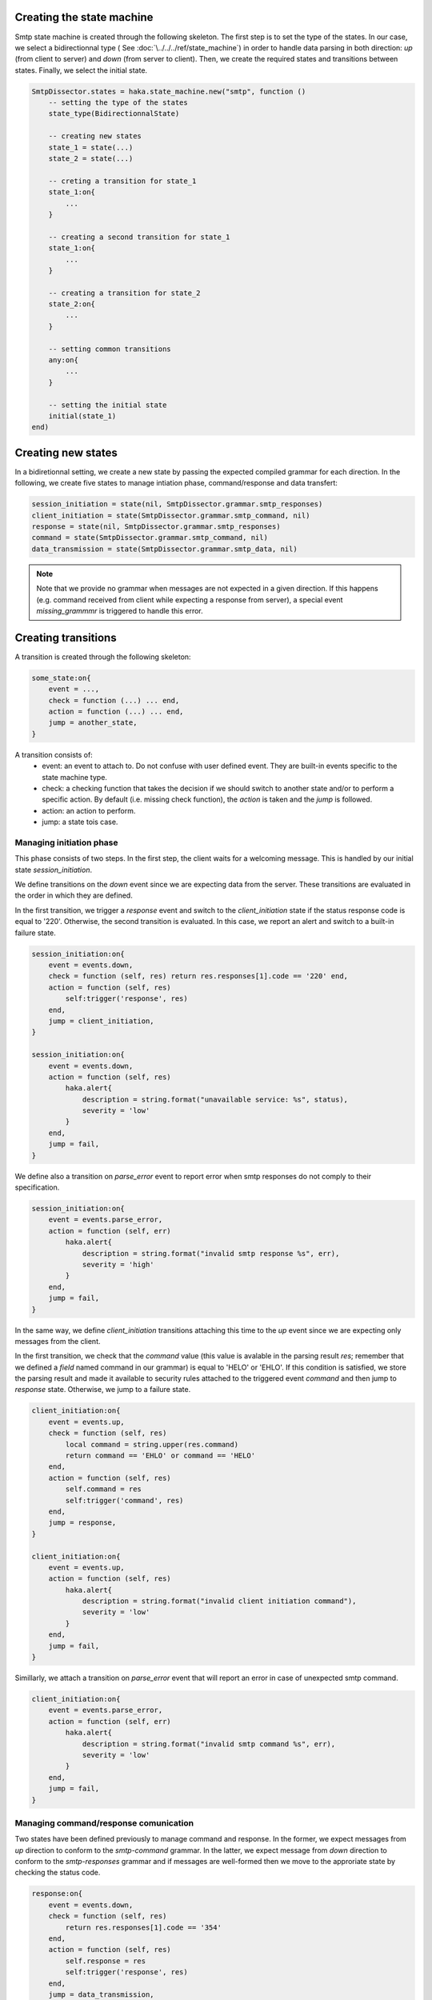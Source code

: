 .. This Source Code Form is subject to the terms of the Mozilla Public
.. License, v. 2.0. If a copy of the MPL was not distributed with this
.. file, You can obtain one at http://mozilla.org/MPL/2.0/.

Creating the state machine
^^^^^^^^^^^^^^^^^^^^^^^^^^
Smtp state machine is created through the following skeleton. The first step is
to set the type of the states. In our case, we select a bidirectionnal type (
See :doc:`\../../../ref/state_machine`) in order to handle data parsing in both
direction: `up` (from client to server) and `down` (from server to client).
Then, we create the required states and transitions between states. Finally, we
select the initial state.

.. code-block:: lua

    SmtpDissector.states = haka.state_machine.new("smtp", function ()
        -- setting the type of the states
        state_type(BidirectionnalState)

        -- creating new states
        state_1 = state(...)
        state_2 = state(...)

        -- creting a transition for state_1
        state_1:on{
            ...
        }

        -- creating a second transition for state_1
        state_1:on{
            ...
        }

        -- creating a transition for state_2
        state_2:on{
            ...
        }

        -- setting common transitions
        any:on{
            ...
        }

        -- setting the initial state
        initial(state_1)
    end)

Creating new states
^^^^^^^^^^^^^^^^^^^
In a bidiretionnal setting, we create a new state by passing the expected
compiled grammar for each direction. In the following, we create five states to
manage intiation phase, command/response and data transfert:

.. code-block:: lua

    session_initiation = state(nil, SmtpDissector.grammar.smtp_responses)
    client_initiation = state(SmtpDissector.grammar.smtp_command, nil)
    response = state(nil, SmtpDissector.grammar.smtp_responses)
    command = state(SmtpDissector.grammar.smtp_command, nil)
    data_transmission = state(SmtpDissector.grammar.smtp_data, nil)

.. note:: Note that we provide no grammar when messages are not expected in a given direction. If this happens (e.g. command received from client while expecting a response from server), a special event `missing_grammmr` is triggered to handle this error.


Creating transitions
^^^^^^^^^^^^^^^^^^^^
A transition is created through the following skeleton:

.. code-block:: lua

    some_state:on{
        event = ...,
        check = function (...) ... end,
        action = function (...) ... end,
        jump = another_state,
    }

A transition consists of:
 * event: an event to attach to. Do not confuse with user defined event. They
   are built-in events specific to the state machine type.
 * check: a checking function that takes the decision if we should switch to another state and/or to perform a specific action. By default (i.e. missing check function), the `action` is taken and the `jump` is followed.
 * action: an action to perform.
 * jump: a state tois case.

Managing initiation phase
~~~~~~~~~~~~~~~~~~~~~~~~~
This phase consists of two steps. In the first step, the client waits for a welcoming message. This is handled by our initial state `session_initiation`.

We define transitions on the `down` event since we are expecting data from the server. These transitions are evaluated in the order in which they are defined.

In the first transition, we trigger a `response` event and switch to the
`client_initiation` state if the status response code is equal to '220'.
Otherwise, the second transition is evaluated. In this case, we report an
alert and switch to a built-in failure state.

.. code-block:: lua

    session_initiation:on{
        event = events.down,
        check = function (self, res) return res.responses[1].code == '220' end,
        action = function (self, res)
            self:trigger('response', res)
        end,
        jump = client_initiation,
    }

    session_initiation:on{
        event = events.down,
        action = function (self, res)
            haka.alert{
                description = string.format("unavailable service: %s", status),
                severity = 'low'
            }
        end,
        jump = fail,
    }

We define also a transition on `parse_error` event to report error when smtp responses do not comply to their specification.

.. code-block:: lua

    session_initiation:on{
        event = events.parse_error,
        action = function (self, err)
            haka.alert{
                description = string.format("invalid smtp response %s", err),
                severity = 'high'
            }
        end,
        jump = fail,
    }

In the same way, we define `client_initiation` transitions attaching this time to the `up` event since we are expecting only messages from the client.

In the first transition, we check that the `command` value (this value is
avalable in the parsing result `res`; remember that we defined a `field` named
command in our grammar) is equal to 'HELO' or 'EHLO'. If this condition is
satisfied, we store the parsing result and made it available to security rules
attached to the triggered event `command` and then jump to `response` state.
Otherwise, we jump to a failure state.

.. code-block:: lua

    client_initiation:on{
        event = events.up,
        check = function (self, res)
            local command = string.upper(res.command)
            return command == 'EHLO' or command == 'HELO'
        end,
        action = function (self, res)
            self.command = res
            self:trigger('command', res)
        end,
        jump = response,
    }

    client_initiation:on{
        event = events.up,
        action = function (self, res)
            haka.alert{
                description = string.format("invalid client initiation command"),
                severity = 'low'
            }
        end,
        jump = fail,
    }

Simillarly, we attach a transition on `parse_error` event that will report an error in case of unexpected smtp command.

.. code-block:: lua

    client_initiation:on{
        event = events.parse_error,
        action = function (self, err)
            haka.alert{
                description = string.format("invalid smtp command %s", err),
                severity = 'low'
            }
        end,
        jump = fail,
    }

Managing command/response comunication
~~~~~~~~~~~~~~~~~~~~~~~~~~~~~~~~~~~~~~
Two states have been defined previously to manage command and response. In the former,
we expect messages from `up` direction to conform to the `smtp-command` grammar.
In the latter, we expect message from `down` direction to conform to the
`smtp-responses` grammar and if messages are well-formed then we move to the
approriate state by checking the status code.

.. code-block:: lua

    response:on{
        event = events.down,
        check = function (self, res)
            return res.responses[1].code == '354'
        end,
        action = function (self, res)
            self.response = res
            self:trigger('response', res)
        end,
        jump = data_transmission,
    }

    response:on{
        event = events.down,
        check = function (self, res)
            return res.responses[1].code == '221'
        end,
        action = function (self, res)
            self.response = res
            self:trigger('response', res)
        end,
        jump = finish,
    }

    response:on{
        event = events.down,
        action = function (self, res)
            self.response = res
            self:trigger('response', res)
        end,
        jump = command,
    }


And as usual, we move to a failure state in case of parsing errors:

.. code-block:: lua

    response:on{
        event = events.parse_error,
        action = function (self, err)
            haka.alert{
                description = string.format("invalid smtp response %s", err),
                severity = 'low'
            }
        end,
        jump = fail,
    }

.. note:: Have a look at :download:`smtp.lua<../../../../sample/smtp_dissector/smtp.lua>` to get the full code of the transitions defined on `command` state.

Managing content mail transfert
~~~~~~~~~~~~~~~~~~~~~~~~~~~~~~~~
We get here (i.e. `data_transmission` state) if server responds with a status code 354 to a DATA command.

First of all, we define a transition attached to `enter` event to build stream in order to collect mail content:

.. code-block:: lua

    data_transmission:on{
        event = events.enter,
        action = function (self)
            self.mail = haka.vbuffer_sub_stream()
        end,
    }

Next, we define two transitions on `up` event. In the former, we check end of
mail transfert (line made of a single '.' followed by a traling CRLF). If this
condition is met, then we mark that we reached the end of the stream and switch
again to the `command` state where the client can issue a new transaction mail.
In the latter, data are simply pushed on the stream.

.. code-block:: lua

    data_transmission:on{
        event = events.up,
        check = function (self, res) return res.data:asstring() == '.\r\n' end,
        action = function (self, res)
            self.mail:finish()
            self:trigger('mail_content', self.mail, nil)
            self.mail:pop()
        end,
        jump = response,
    }

    data_transmission:on{
        event = events.up,
        action = function (self, res)
            local mail_iter = self.mail:push(res.data)
            self:trigger('mail_content', self.mail, mail_iter)
            self.mail:pop()
        end,
    }

Finally, we destroy the stream while leaving the `data_transmission` state:

.. code-block:: lua

    data_transmission:on{
        event = events.leave,
        action = function (self)
            self.mail = nil
        end,
    }

Additionnaly, a transition is defined to handle parsing errors:

.. code-block:: lua

    data_transmission:on{
        event = events.parse_error,
        action = function (self, err)
            haka.alert{
                description = string.format("invalid data blob %s", err),
                severity = 'low'
            }
        end,
        jump = fail,
    }

Setting default transitions
^^^^^^^^^^^^^^^^^^^^^^^^^^^
We define two transitions thatt are common to all states. The first one is used
to handle errors which we manage by dropping the connection (remember that we
defined a drop connection in our dissector):

.. code-block:: lua

    any:on{
        event = events.fail,
        action = function (self)
            self:drop()
        end,
    }

The second transition allows to handle the cases where messages are not expected from client or server.

.. code-block:: lua

    any:on{
        event = events.missing_grammar,
        action = function (self, direction, payload)
            local description
            if direction == 'up' then
                description = "unexpected client command"
            else
                description = "unexpected server response"
            end
            haka.alert{
                description = description,
                severity = 'low'
            }
        end,
        jump = fail,
    }

